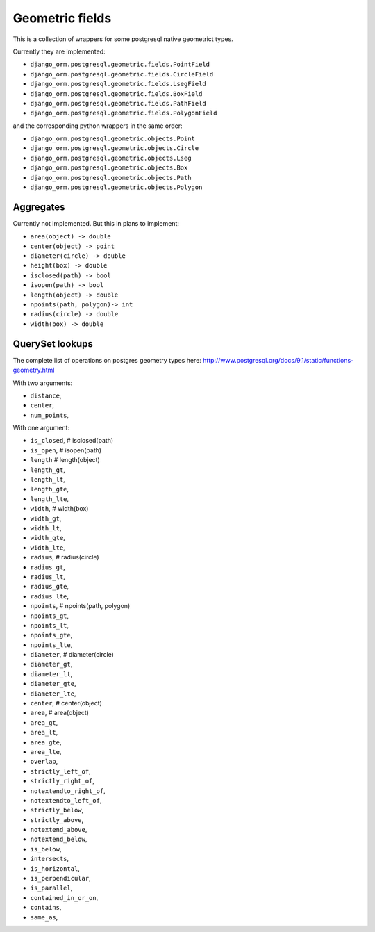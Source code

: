 Geometric fields
================

This is a collection of wrappers for some postgresql native geometrict types.

Currently they are implemented:

* ``django_orm.postgresql.geometric.fields.PointField``
* ``django_orm.postgresql.geometric.fields.CircleField``
* ``django_orm.postgresql.geometric.fields.LsegField``
* ``django_orm.postgresql.geometric.fields.BoxField``
* ``django_orm.postgresql.geometric.fields.PathField``
* ``django_orm.postgresql.geometric.fields.PolygonField``

and the corresponding python wrappers in the same order:

* ``django_orm.postgresql.geometric.objects.Point``
* ``django_orm.postgresql.geometric.objects.Circle``
* ``django_orm.postgresql.geometric.objects.Lseg``
* ``django_orm.postgresql.geometric.objects.Box``
* ``django_orm.postgresql.geometric.objects.Path``
* ``django_orm.postgresql.geometric.objects.Polygon``


Aggregates
----------

Currently not implemented.  But this in plans to implement:

* ``area(object) -> double``
* ``center(object) -> point``
* ``diameter(circle) -> double``
* ``height(box) -> double``
* ``isclosed(path) -> bool``
* ``isopen(path) -> bool``
* ``length(object) -> double``
* ``npoints(path, polygon)-> int``
* ``radius(circle) -> double``
* ``width(box) -> double``


QuerySet lookups
----------------

The complete list of operations on postgres geometry types here:
http://www.postgresql.org/docs/9.1/static/functions-geometry.html

With two arguments:

* ``distance``,
* ``center``,
* ``num_points``,

With one argument:

* ``is_closed``,            # isclosed(path)
* ``is_open``,              # isopen(path)
* ``length``                # length(object)
* ``length_gt``,
* ``length_lt``,
* ``length_gte``,
* ``length_lte``,
* ``width``,                # width(box)
* ``width_gt``,
* ``width_lt``,
* ``width_gte``,
* ``width_lte``,
* ``radius``,               # radius(circle)
* ``radius_gt``,
* ``radius_lt``,
* ``radius_gte``,
* ``radius_lte``,
* ``npoints``,              # npoints(path, polygon)
* ``npoints_gt``,
* ``npoints_lt``,
* ``npoints_gte``,
* ``npoints_lte``,
* ``diameter``,             # diameter(circle)
* ``diameter_gt``,
* ``diameter_lt``,
* ``diameter_gte``,
* ``diameter_lte``,
* ``center``,               # center(object)
* ``area``,                 # area(object)
* ``area_gt``,
* ``area_lt``,
* ``area_gte``,
* ``area_lte``,
* ``overlap``,
* ``strictly_left_of``,
* ``strictly_right_of``,
* ``notextendto_right_of``,
* ``notextendto_left_of``,
* ``strictly_below``,
* ``strictly_above``,
* ``notextend_above``,
* ``notextend_below``,
* ``is_below``,
* ``intersects``,
* ``is_horizontal``,
* ``is_perpendicular``,
* ``is_parallel``,
* ``contained_in_or_on``,
* ``contains``,
* ``same_as``,
